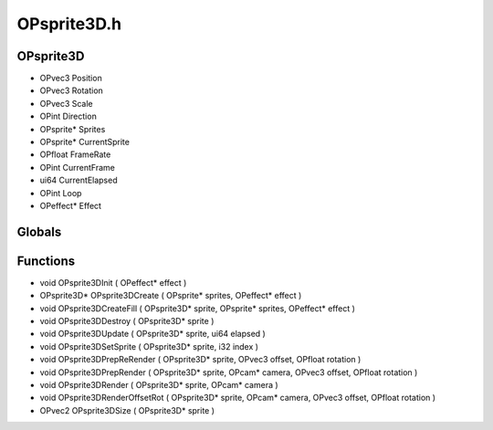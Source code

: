 OPsprite3D.h
=========

OPsprite3D
----------------
- OPvec3 Position
- OPvec3 Rotation
- OPvec3 Scale
- OPint Direction
- OPsprite* Sprites
- OPsprite* CurrentSprite
- OPfloat FrameRate
- OPint CurrentFrame
- ui64 CurrentElapsed
- OPint Loop
- OPeffect* Effect
Globals
----------------
Functions
----------------
- void OPsprite3DInit ( OPeffect* effect )
- OPsprite3D* OPsprite3DCreate ( OPsprite* sprites, OPeffect* effect )
- void OPsprite3DCreateFill ( OPsprite3D* sprite, OPsprite* sprites, OPeffect* effect )
- void OPsprite3DDestroy ( OPsprite3D* sprite )
- void OPsprite3DUpdate ( OPsprite3D* sprite, ui64 elapsed )
- void OPsprite3DSetSprite ( OPsprite3D* sprite, i32 index )
- void OPsprite3DPrepReRender ( OPsprite3D* sprite, OPvec3 offset, OPfloat rotation )
- void OPsprite3DPrepRender ( OPsprite3D* sprite, OPcam* camera, OPvec3 offset, OPfloat rotation )
- void OPsprite3DRender ( OPsprite3D* sprite, OPcam* camera )
- void OPsprite3DRenderOffsetRot ( OPsprite3D* sprite, OPcam* camera, OPvec3 offset, OPfloat rotation )
- OPvec2 OPsprite3DSize ( OPsprite3D* sprite )